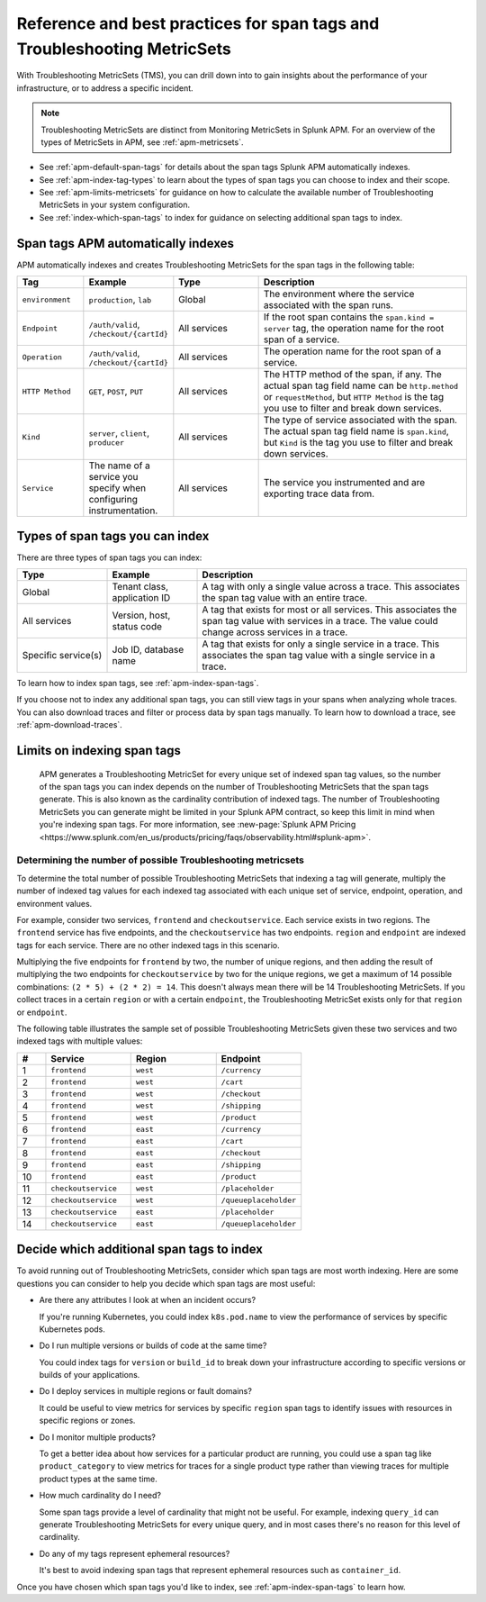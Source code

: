 .. _apm-index-tag-tips:

*******************************************************************************
Reference and best practices for span tags and Troubleshooting MetricSets
*******************************************************************************

.. Metadata updated: 1/23/23

.. meta::
  :description: Learn how to drill down to gain insights about the performance of your infrastructure or to address a specific incident using Troubleshooting MetricSets (TMS).

With Troubleshooting MetricSets (TMS), you can drill down into to gain insights about the performance of your infrastructure, or to address a specific incident.

.. note::
  Troubleshooting MetricSets are distinct from Monitoring MetricSets in Splunk APM. For an overview of the types of MetricSets in APM, see :ref:`apm-metricsets`. 

* See :ref:`apm-default-span-tags` for details about the span tags Splunk APM automatically indexes.

* See :ref:`apm-index-tag-types` to learn about the types of span tags you can choose to index and their scope.

* See :ref:`apm-limits-metricsets` for guidance on how to calculate the available number of Troubleshooting MetricSets in your system configuration.

* See :ref:`index-which-span-tags` to index for guidance on selecting additional span tags to index.


.. _apm-default-span-tags:

Span tags APM automatically indexes
====================================

APM automatically indexes and creates Troubleshooting MetricSets for the span tags in the following table:

.. list-table::
   :header-rows: 1
   :widths: 15, 15, 20, 50

   * - :strong:`Tag`
     - :strong:`Example`
     - :strong:`Type`
     - :strong:`Description`

   * - ``environment``
     - ``production``, ``lab``
     - Global
     - The environment where the service associated with the span runs.

   * - ``Endpoint``
     - ``/auth/valid``, ``/checkout/{cartId}``
     - All services
     - If the root span contains the ``span.kind = server`` tag, the operation name for the root span of a service.

   * - ``Operation``
     - ``/auth/valid``, ``/checkout/{cartId}``
     - All services
     - The operation name for the root span of a service.

   * - ``HTTP Method``
     - ``GET``, ``POST``, ``PUT``
     - All services
     - The HTTP method of the span, if any. The actual span tag field name can be ``http.method`` or ``requestMethod``, but ``HTTP Method`` is the tag you use to filter and break down services.

   * - ``Kind``
     - ``server``, ``client``, ``producer``
     - All services
     - The type of service associated with the span. The actual span tag field name is ``span.kind``, but ``Kind`` is the tag you use to filter and break down services.
   
   * - ``Service``
     - The name of a service you specify when configuring instrumentation.
     - All services
     - The service you instrumented and are exporting trace data from.

.. _apm-index-tag-types:

Types of span tags you can index
================================

There are three types of span tags you can index:

.. list-table::
   :header-rows: 1
   :widths: 20, 20, 60

   * - :strong:`Type`
     - :strong:`Example`
     - :strong:`Description`

   * - Global
     - Tenant class, application ID
     - A tag with only a single value across a trace. This associates the span tag value with an entire trace.

   * - All services
     - Version, host, status code
     - A tag that exists for most or all services. This associates the span tag value with services in a trace. The value could change across services in a trace.

   * - Specific service(s)
     - Job ID, database name
     - A tag that exists for only a single service in a trace. This associates the span tag value with a single service in a trace.

To learn how to index span tags, see :ref:`apm-index-span-tags`. 

If you choose not to index any additional span tags, you can still view tags in your spans when analyzing whole traces. You can also download traces and filter or process data by span tags manually. To learn how to download a trace, see :ref:`apm-download-traces`.

.. _apm-limits-metricsets:

Limits on indexing span tags
============================

 APM generates a Troubleshooting MetricSet for every unique set of indexed span tag values, so the number of the span tags you can index depends on the number of Troubleshooting MetricSets that the span tags generate. This is also known as the cardinality contribution of indexed tags. The number of Troubleshooting MetricSets you can generate might be limited in your Splunk APM contract, so keep this limit in mind when you're indexing span tags. For more information, see :new-page:`Splunk APM Pricing <https://www.splunk.com/en_us/products/pricing/faqs/observability.html#splunk-apm>`.

Determining the number of possible Troubleshooting metricsets
-----------------------------------------------------------------
To determine the total number of possible Troubleshooting MetricSets that indexing a tag will generate, multiply the number of indexed tag values for each indexed tag associated with each unique set of service, endpoint, operation, and environment values.

For example, consider two services, ``frontend`` and ``checkoutservice``. Each service exists in two regions. The ``frontend`` service has five endpoints, and the ``checkoutservice`` has two endpoints. ``region`` and ``endpoint`` are indexed tags for each service. There are no other indexed tags in this scenario.

Multiplying the five endpoints for ``frontend`` by two, the number of unique regions, and then adding the result of multiplying the two endpoints for ``checkoutservice`` by two for the unique regions, we get a maximum of 14 possible combinations: ``(2 * 5) + (2 * 2) = 14``. This doesn't always mean there will be 14 Troubleshooting MetricSets. If you collect traces in a certain ``region`` or with a certain ``endpoint``, the Troubleshooting MetricSet exists only for that ``region`` or ``endpoint``.

The following table illustrates the sample set of possible Troubleshooting MetricSets given these two services and two indexed tags with multiple values:

.. list-table::
   :header-rows: 1
   :widths: 10, 30, 30, 30

   * - :strong:`#`
     - :strong:`Service`
     - :strong:`Region`
     - :strong:`Endpoint`

   * - 1
     - ``frontend``
     - ``west``
     - ``/currency``

   * - 2
     - ``frontend``
     - ``west``
     - ``/cart``

   * - 3
     - ``frontend``
     - ``west``
     - ``/checkout``

   * - 4
     - ``frontend``
     - ``west``
     - ``/shipping``

   * - 5
     - ``frontend``
     - ``west``
     - ``/product``

   * - 6
     - ``frontend``
     - ``east``
     - ``/currency``

   * - 7
     - ``frontend``
     - ``east``
     - ``/cart``

   * - 8
     - ``frontend``
     - ``east``
     - ``/checkout``

   * - 9
     - ``frontend``
     - ``east``
     - ``/shipping``

   * - 10
     - ``frontend``
     - ``east``
     - ``/product``

   * - 11
     - ``checkoutservice``
     - ``west``
     - ``/placeholder``

   * - 12
     - ``checkoutservice``
     - ``west``
     - ``/queueplaceholder``

   * - 13
     - ``checkoutservice``
     - ``east``
     - ``/placeholder``

   * - 14
     - ``checkoutservice``
     - ``east``
     - ``/queueplaceholder``

.. _index-which-span-tags:

Decide which additional span tags to index
===========================================
To avoid running out of Troubleshooting MetricSets, consider which span tags are most worth indexing. Here are some questions you can consider to help you decide which span tags are most useful:

- Are there any attributes I look at when an incident occurs?

  If you're running Kubernetes, you could index ``k8s.pod.name`` to view the performance of services by specific Kubernetes pods.

- Do I run multiple versions or builds of code at the same time?

  You could index tags for ``version`` or ``build_id`` to break down your infrastructure according to specific versions or builds of your applications.

- Do I deploy services in multiple regions or fault domains?

  It could be useful to view metrics for services by specific ``region`` span tags to identify issues with resources in specific regions or zones.

- Do I monitor multiple products?

  To get a better idea about how services for a particular product are running, you could use a span tag like ``product_category`` to view metrics for traces for a single product type rather than viewing traces for multiple product types at the same time.

- How much cardinality do I need?

  Some span tags provide a level of cardinality that might not be useful. For example, indexing ``query_id`` can generate Troubleshooting MetricSets for every unique query, and in most cases there's no reason for this level of cardinality. 

- Do any of my tags represent ephemeral resources?

  It's best to avoid indexing span tags that represent ephemeral resources such as ``container_id``.

Once you have chosen which span tags you'd like to index, see :ref:`apm-index-span-tags` to learn how.